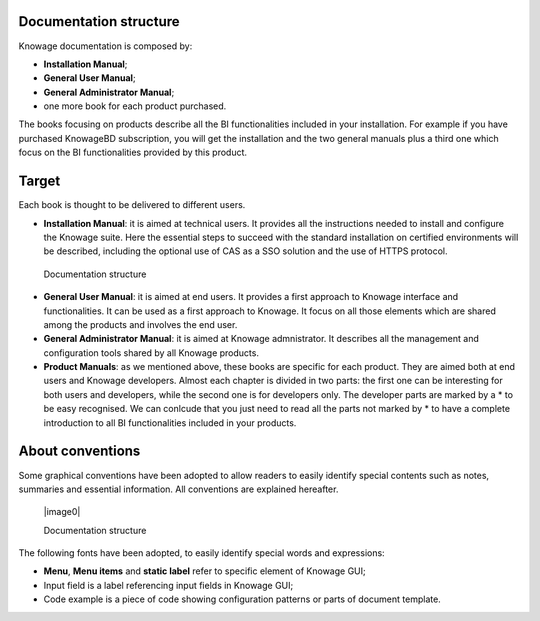 Documentation structure
===========================

Knowage documentation is composed by:

-  **Installation Manual**;

-  **General User Manual**;

-  **General Administrator Manual**;

-  one more book for each product purchased.

The books focusing on products describe all the BI functionalities
included in your installation. For example if you have purchased
KnowageBD subscription, you will get the installation and the two
general manuals plus a third one which focus on the BI functionalities
provided by this product.

Target
======

Each book is thought to be delivered to different users.

-  **Installation Manual**: it is aimed at technical users. It provides
   all the instructions needed to install and configure the Knowage
   suite. Here the essential steps to succeed with the standard
   installation on certified environments will be described, including
   the optional use of CAS as a SSO solution and the use of HTTPS
   protocol.

..

   Documentation structure

-  **General User Manual**: it is aimed at end users. It provides a
   first approach to Knowage interface and functionalities. It can be
   used as a first approach to Knowage. It focus on all those elements
   which are shared among the products and involves the end user.

-  **General Administrator Manual**: it is aimed at Knowage
   admnistrator. It describes all the management and configuration tools
   shared by all Knowage products.

-  **Product Manuals**: as we mentioned above, these books are specific
   for each product. They are aimed both at end users and Knowage
   developers. Almost each chapter is divided in two parts: the first
   one can be interesting for both users and developers, while the
   second one is for developers only. The developer parts are marked by
   a \* to be easy recognised. We can conlcude that you just need to
   read all the parts not marked by \* to have a complete introduction
   to all BI functionalities included in your products.

About conventions
=================

Some graphical conventions have been adopted to allow readers to easily
identify special contents such as notes, summaries and essential
information. All conventions are explained hereafter.

   |image0|

   Documentation structure

The following fonts have been adopted, to easily identify special words
and expressions:

-  **Menu**, **Menu items** and **static label** refer to specific
   element of Knowage GUI;

-  Input field is a label referencing input fields in Knowage GUI;

-  Code example is a piece of code showing configuration patterns or
   parts of document template.

..
